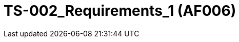 = TS-002_Requirements_1 (AF006)
:numbered:
:imagesdir: ..
:imagesdir: ./img
:imagesoutdir: ./img






